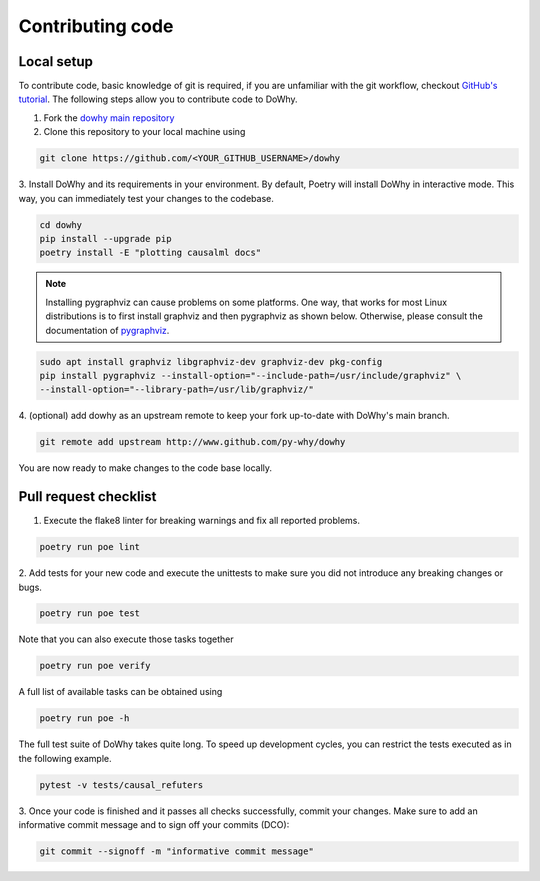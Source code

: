 Contributing code
==================================================

Local setup
----------------------------------

To contribute code, basic knowledge of git is required, if you are unfamiliar
with the git workflow, checkout `GitHub's tutorial <https://docs.github.com/en/get-started/quickstart/hello-world>`_.
The following steps allow you to contribute code to DoWhy.

1. Fork the `dowhy main repository <https://github.com/py-why/dowhy>`_
2. Clone this repository to your local machine using

.. code:: shell

   git clone https://github.com/<YOUR_GITHUB_USERNAME>/dowhy

3. Install DoWhy and its requirements in your environment.
By default, Poetry will install DoWhy in interactive mode.
This way, you can immediately test your changes to the codebase.

.. code:: shell

   cd dowhy
   pip install --upgrade pip
   poetry install -E "plotting causalml docs"

.. note::
   Installing pygraphviz can cause problems on some platforms.
   One way, that works for most Linux distributions is to
   first install graphviz and then pygraphviz as shown below.
   Otherwise, please consult the documentation of `pygraphviz <https://pygraphviz.github.io/documentation/stable/install.html>`_.

.. code:: shell

    sudo apt install graphviz libgraphviz-dev graphviz-dev pkg-config
    pip install pygraphviz --install-option="--include-path=/usr/include/graphviz" \
    --install-option="--library-path=/usr/lib/graphviz/"

4. (optional) add dowhy as an upstream remote to keep your
fork up-to-date with DoWhy's main branch.

.. code:: shell

   git remote add upstream http://www.github.com/py-why/dowhy

You are now ready to make changes to the code base locally.

Pull request checklist
----------------------------------

1. Execute the flake8 linter for breaking warnings and fix all reported problems.

.. code:: shell

  poetry run poe lint

2. Add tests for your new code and execute the unittests to make sure
you did not introduce any breaking changes or bugs.

.. code:: shell

  poetry run poe test

Note that you can also execute those tasks together

.. code:: shell

  poetry run poe verify
A full list of available tasks can be obtained using

.. code:: shell

  poetry run poe -h

The full test suite of DoWhy takes quite long. To speed up development cycles,
you can restrict the tests executed as in the following example.

.. code:: shell

  pytest -v tests/causal_refuters

3. Once your code is finished and it passes all checks successfully,
commit your changes. Make sure to add an informative commit message and to sign off your
commits (DCO):

.. code:: shell

  git commit --signoff -m "informative commit message"